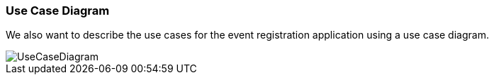 === Use Case Diagram

We also want to describe the use cases for the event registration application using a use case diagram.

image::UseCaseDiagram.png[]
